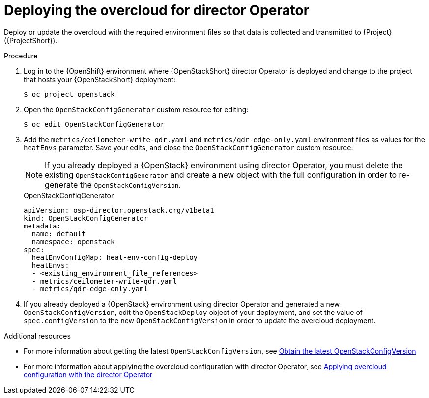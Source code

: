 :_content-type: PROCEDURE

[id="deploying-the-overcloud-for-director-operator_{context}"]
= Deploying the overcloud for director Operator

Deploy or update the overcloud with the required environment files so that data is collected and transmitted to {Project} ({ProjectShort}).

.Procedure

. Log in to the {OpenShift} environment where {OpenStackShort} director Operator is deployed and change to the project that hosts your {OpenStackShort} deployment:
+
[source,bash]
----
$ oc project openstack
----

. Open the `OpenStackConfigGenerator` custom resource for editing:
+
[source,bash,options="nowrap",subs="verbatim"]
----
$ oc edit OpenStackConfigGenerator
----

. Add the `metrics/ceilometer-write-qdr.yaml` and `metrics/qdr-edge-only.yaml` environment files as values for the `heatEnvs` parameter. Save your edits, and close the `OpenStackConfigGenerator` custom resource:
[NOTE]
If you already deployed a {OpenStack} environment using director Operator, you must delete the existing `OpenStackConfigGenerator` and create a new object with the full configuration in order to re-generate the `OpenStackConfigVersion`.
+
.OpenStackConfigGenerator
[source,yaml,options="nowrap"]
----
apiVersion: osp-director.openstack.org/v1beta1
kind: OpenStackConfigGenerator
metadata:
  name: default
  namespace: openstack
spec:
  heatEnvConfigMap: heat-env-config-deploy
  heatEnvs:
  - <existing_environment_file_references>
  - metrics/ceilometer-write-qdr.yaml
  - metrics/qdr-edge-only.yaml
----

. If you already deployed a {OpenStack} environment using director Operator and generated a new `OpenStackConfigVersion`, edit the `OpenStackDeploy` object of your deployment, and set the value of `spec.configVersion` to the new `OpenStackConfigVersion` in order to update the overcloud deployment.

[role="_additional-resources"]
.Additional resources
* For more information about getting the latest `OpenStackConfigVersion`, see link:{defaultURL}/rhosp_director_operator_for_openshift_container_platform/assembly_configuring-overcloud-software-with-the-director-operator_rhosp-director-operator#proc_obtain-the-latest-openstackconfigversion.adoc_assembly_configuring-overcloud-software-with-the-director-operator[Obtain the latest OpenStackConfigVersion]

* For more information about applying the overcloud configuration with director Operator, see link:{defaultURL}/rhosp_director_operator_for_openshift_container_platform/assembly_configuring-overcloud-software-with-the-director-operator_rhosp-director-operator#proc_applying-overcloud-configuration-with-the-director-operator_assembly_configuring-overcloud-software-with-the-director-operator[Applying overcloud configuration with the director Operator]
